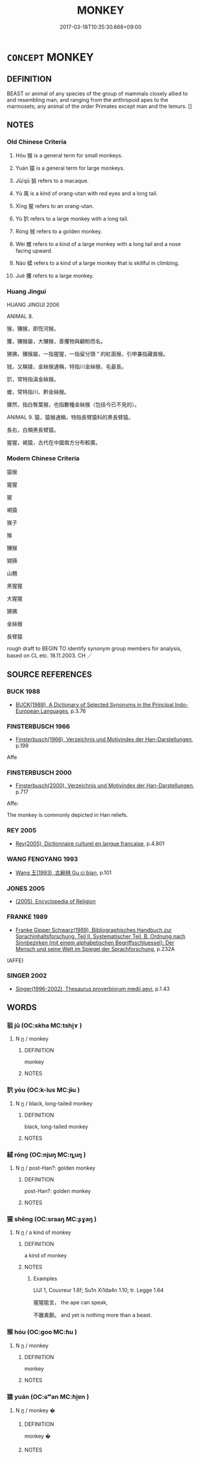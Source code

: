# -*- mode: mandoku-tls-view -*-
#+TITLE: MONKEY
#+DATE: 2017-03-18T10:35:30.668+09:00        
#+STARTUP: content
* =CONCEPT= MONKEY
:PROPERTIES:
:CUSTOM_ID: uuid-9fdeee3d-964a-4dd5-af0d-6776da94afa9
:SYNONYM+:  SIMIAN
:SYNONYM+:  PRIMATE
:SYNONYM+:  APE
:TR_ZH: 猴子
:TR_OCH: 猴
:END:
** DEFINITION

BEAST or animal of any species of the group of mammals closely allied to and resembling man, and ranging from the anthropoid apes to the marmosets; any animal of the order Primates except man and the lemurs. []

** NOTES

*** Old Chinese Criteria
1. Hóu 猴 is a general term for small monkeys.

2. Yuán 猿 is a general term for large monkeys.

3. Jū/qū 狙 refers to a macaque.

4. Yù 禺 is a kind of orang-utan with red eyes and a long tail.

5. Xīng 猩 refers to an orang-utan.

6. Yù 狖 refers to a large monkey with a long tail.

7. Róng 狨 refers to a golden monkey.

8. Wèi 蜼 refers to a kind of a large monkey with a long tail and a nose facing upward.

9. Náo 蝚 refers to a kind of a large monkey that is skillful in climbing.

10. Jué 玃 refers to a large monkey.

*** Huang Jingui
HUANG JINGUI 2006

ANIMAL 8.

猴，獼猴，即恆河猴。

玃，獼猴屬，大獼猴，善攫物與顧盼而名。

狒狒，獼猴屬，一指猩猩，一指留分頭 ” 的紅面猴，引申兼指藏酋猴。

狨，又稱猱，金絲猴通稱，特指川金絲猴，毛最長。

狖，常特指滇金絲猴。

蜼，常特指川、黔金絲猴。

猓然，指白臀葉猴，也指數種金絲猴（包括今已不見的）。

ANIMAL 9. 猿，猿猴通稱，特指長臂猿科的黑長臂猿。

長右，白頰黑長臂猿。

猩猩，褐猿，古代在中國南方分布較廣。

*** Modern Chinese Criteria
猿猴

猩猩

猩

褐猿

猴子

猴

獼猴

猢猻

山魈

黑猩猩

大猩猩

狒狒

金絲猴

長臂猿

rough draft to BEGIN TO identify synonym group members for analysis, based on CL etc. 18.11.2003. CH ／

** SOURCE REFERENCES
*** BUCK 1988
 - [[cite:BUCK-1988][BUCK(1988), A Dictionary of Selected Synonyms in the Principal Indo-European Languages]], p.3.76

*** FINSTERBUSCH 1966
 - [[cite:FINSTERBUSCH-1966][Finsterbusch(1966), Verzeichnis und Motivindex der Han-Darstellungen]], p.199


Affe

*** FINSTERBUSCH 2000
 - [[cite:FINSTERBUSCH-2000][Finsterbusch(2000), Verzeichnis und Motivindex der Han-Darstellungen]], p.717


Affe: 

The monkey is commonly depicted in Han reliefs.

*** REY 2005
 - [[cite:REY-2005][Rey(2005), Dictionnaire culturel en langue francaise]], p.4.801

*** WANG FENGYANG 1993
 - [[cite:WANG-FENGYANG-1993][Wang 王(1993), 古辭辨 Gu ci bian]], p.101

*** JONES 2005
 - [[cite:JONES-2005][(2005), Encyclopedia of Religion]]
*** FRANKE 1989
 - [[cite:FRANKE-1989][Franke Gipper Schwarz(1989), Bibliographisches Handbuch zur Sprachinhaltsforschung. Teil II. Systematischer Teil. B. Ordnung nach Sinnbezirken (mit einem alphabetischen Begriffsschluessel): Der Mensch und seine Welt im Spiegel der Sprachforschung]], p.232A
 (AFFE)
*** SINGER 2002
 - [[cite:SINGER-2002][Singer(1996-2002), Thesaurus proverbiorum medii aevi]], p.1.43

** WORDS
   :PROPERTIES:
   :VISIBILITY: children
   :END:
*** 狙 jū (OC:skha MC:tshi̯ɤ )
:PROPERTIES:
:CUSTOM_ID: uuid-5be6b73a-9f23-4247-b7d3-ad3cb631ecaa
:Char+: 狙(94,5/8) 
:GY_IDS+: uuid-2aab9aa8-6c31-4d74-83dc-44b8631d4e97
:PY+: jū     
:OC+: skha     
:MC+: tshi̯ɤ     
:END: 
**** N [[tls:syn-func::#uuid-8717712d-14a4-4ae2-be7a-6e18e61d929b][n]] / monkey
:PROPERTIES:
:CUSTOM_ID: uuid-f52ff6d5-78aa-4e1e-8f0b-8da5e4b1856a
:END:
****** DEFINITION

monkey

****** NOTES

*** 狖 yòu (OC:k-lus MC:jɨu )
:PROPERTIES:
:CUSTOM_ID: uuid-8a31995b-5382-427d-a3bf-844f2dbeff61
:Char+: 狖(94,5/8) 
:GY_IDS+: uuid-7e734af0-c394-46ec-aea6-5724caba7818
:PY+: yòu     
:OC+: k-lus     
:MC+: jɨu     
:END: 
**** N [[tls:syn-func::#uuid-8717712d-14a4-4ae2-be7a-6e18e61d929b][n]] / black, long-tailed monkey
:PROPERTIES:
:CUSTOM_ID: uuid-fd58dfe5-d302-4b5c-b4c8-82d7885ab13e
:END:
****** DEFINITION

black, long-tailed monkey

****** NOTES

*** 絨 róng (OC:njuŋ MC:ȵuŋ )
:PROPERTIES:
:CUSTOM_ID: uuid-b45b4649-7a74-4ee2-ae0a-02ec950af963
:Char+: 狨(94,6/9) 
:GY_IDS+: uuid-ab7b3d43-6c15-4a0e-8cc3-ba2b5cc7f73b
:PY+: róng     
:OC+: njuŋ     
:MC+: ȵuŋ     
:END: 
**** N [[tls:syn-func::#uuid-8717712d-14a4-4ae2-be7a-6e18e61d929b][n]] / post-Han?: golden monkey
:PROPERTIES:
:CUSTOM_ID: uuid-cff63b35-94ad-40a8-b8ca-21cb3e074c3d
:END:
****** DEFINITION

post-Han?: golden monkey

****** NOTES

*** 猩 shēng (OC:sraaŋ MC:ʂɣaŋ )
:PROPERTIES:
:CUSTOM_ID: uuid-12ac460e-56cc-4f76-a334-6810f298e736
:Char+: 猩(94,9/12) 
:GY_IDS+: uuid-621a22e6-c9b4-485f-8399-af5bdd9c28ec
:PY+: shēng     
:OC+: sraaŋ     
:MC+: ʂɣaŋ     
:END: 
**** N [[tls:syn-func::#uuid-8717712d-14a4-4ae2-be7a-6e18e61d929b][n]] / a kind of monkey
:PROPERTIES:
:CUSTOM_ID: uuid-85562249-18cc-4983-8651-12dbf49e3de7
:END:
****** DEFINITION

a kind of monkey

****** NOTES

******* Examples
LIJI 1, Couvreur 1.6f; Su1n Xi1da4n 1.10; tr. Legge 1.64 

 猩猩能言， the ape can speak,

 不離禽獸。 and yet is nothing more than a beast.

*** 猴 hóu (OC:ɡoo MC:ɦu )
:PROPERTIES:
:CUSTOM_ID: uuid-688e8eae-6ea9-4637-b484-65742e3fbd2c
:Char+: 猴(94,9/12) 
:GY_IDS+: uuid-243f567c-abba-419b-8d8b-5add867670f7
:PY+: hóu     
:OC+: ɡoo     
:MC+: ɦu     
:END: 
**** N [[tls:syn-func::#uuid-8717712d-14a4-4ae2-be7a-6e18e61d929b][n]] / monkey
:PROPERTIES:
:CUSTOM_ID: uuid-2e3fbd2e-63d5-453f-84ac-302915bd2925
:END:
****** DEFINITION

monkey

****** NOTES

*** 猿 yuán (OC:ɢʷan MC:ɦi̯ɐn )
:PROPERTIES:
:CUSTOM_ID: uuid-38979980-0b3c-472b-916e-22957d8f5e26
:Char+: 猨(94,9/12) 
:GY_IDS+: uuid-3ef9999a-2dbf-43f7-8adc-577c0c77cb43
:PY+: yuán     
:OC+: ɢʷan     
:MC+: ɦi̯ɐn     
:END: 
**** N [[tls:syn-func::#uuid-8717712d-14a4-4ae2-be7a-6e18e61d929b][n]] / monkey  �
:PROPERTIES:
:CUSTOM_ID: uuid-71ee36e0-65f3-4436-895a-3b5a6df5b423
:END:
****** DEFINITION

monkey  �

****** NOTES

*** 猱 náo (OC:m-luu MC:nɑu ) /  
:PROPERTIES:
:CUSTOM_ID: uuid-68c326c0-a3d1-420a-8605-a72c3bc934ec
:Char+: 猱(94,9/12) 
:Char+: 蝚(142,9/15) 
:GY_IDS+: uuid-fc280a29-c0e8-4203-8e43-a1a0d7472680
:PY+: náo     
:OC+: m-luu     
:MC+: nɑu     
:END: 
**** N [[tls:syn-func::#uuid-8717712d-14a4-4ae2-be7a-6e18e61d929b][n]] / kind of monkey (GUAN; SHIJI) =猱
:PROPERTIES:
:CUSTOM_ID: uuid-4d0e060e-554d-4887-b8c3-144117aa2b18
:END:
****** DEFINITION

kind of monkey (GUAN; SHIJI) =猱

****** NOTES

*** 猱 náo (OC:m-luu MC:nɑu )
:PROPERTIES:
:CUSTOM_ID: uuid-60abf6e0-982b-4cbd-b6e5-322b02641f00
:Char+: 猱(94,9/12) 
:GY_IDS+: uuid-fc280a29-c0e8-4203-8e43-a1a0d7472680
:PY+: náo     
:OC+: m-luu     
:MC+: nɑu     
:END: 
**** N [[tls:syn-func::#uuid-8717712d-14a4-4ae2-be7a-6e18e61d929b][n]] / monkey
:PROPERTIES:
:CUSTOM_ID: uuid-c2a3dc2b-dfcb-4c8d-a59c-e0b0cb040f9c
:END:
****** DEFINITION

monkey

****** NOTES

*** 蝯 yuán (OC:ɢʷan MC:ɦi̯ɐn ) / 猿 yuán (OC:ɢʷan MC:ɦi̯ɐn )
:PROPERTIES:
:CUSTOM_ID: uuid-6a302b8a-3685-4e44-aa0c-b0ef3440dab0
:Char+: 蝯(142,9/15) 
:Char+: 猿(94,10/13) 
:GY_IDS+: uuid-265ae2fe-0085-4cc0-9529-89c8c35a5edb
:PY+: yuán     
:OC+: ɢʷan     
:MC+: ɦi̯ɐn     
:GY_IDS+: uuid-cc3f7e41-a20a-4a16-897f-24a41c464733
:PY+: yuán     
:OC+: ɢʷan     
:MC+: ɦi̯ɐn     
:END: 
**** N [[tls:syn-func::#uuid-8717712d-14a4-4ae2-be7a-6e18e61d929b][n]] / kind of money
:PROPERTIES:
:CUSTOM_ID: uuid-b7f59f09-656d-405f-9359-95e6e6c89964
:END:
****** DEFINITION

kind of money

****** NOTES

*** 猿 yuán (OC:ɢʷan MC:ɦi̯ɐn )
:PROPERTIES:
:CUSTOM_ID: uuid-57250222-b4af-49e5-ae61-d0bf0c11dce2
:Char+: 猿(94,10/13) 
:GY_IDS+: uuid-cc3f7e41-a20a-4a16-897f-24a41c464733
:PY+: yuán     
:OC+: ɢʷan     
:MC+: ɦi̯ɐn     
:END: 
**** N [[tls:syn-func::#uuid-8717712d-14a4-4ae2-be7a-6e18e61d929b][n]] / monkey
:PROPERTIES:
:CUSTOM_ID: uuid-abe4efab-9551-48b2-b261-17c4d56f6882
:END:
****** DEFINITION

monkey

****** NOTES

******* Examples
ZHUANG 20.6.3 Guo Qingfan 688; Wang Shumin 748; Fang Yong 537; Chen Guying 515

 王獨不見夫騰猿乎？ Has your majesty not seen the high-climbing gibbon? [CA]

*** 獶 yōu (OC:qu MC:ʔɨu )
:PROPERTIES:
:CUSTOM_ID: uuid-9193d2d7-d4e9-4168-96ac-70d0520ad14f
:Char+: 獶(94,15/18) 
:GY_IDS+: uuid-a29d1e2f-125b-4e0b-9e99-d459110a6ef0
:PY+: yōu     
:OC+: qu     
:MC+: ʔɨu     
:END: 
**** N [[tls:syn-func::#uuid-8717712d-14a4-4ae2-be7a-6e18e61d929b][n]] / kind of monkey
:PROPERTIES:
:CUSTOM_ID: uuid-c30600c1-dae6-46c0-9c0b-1839c1447773
:END:
****** DEFINITION

kind of monkey

****** NOTES

*** 獼 mí (OC:mel MC:miɛ )
:PROPERTIES:
:CUSTOM_ID: uuid-ba5028ad-17bf-4491-904a-02bce9bad1f8
:Char+: 獼(94,17/20) 
:GY_IDS+: uuid-48839caa-827a-416b-abd8-254fb0ac3ac1
:PY+: mí     
:OC+: mel     
:MC+: miɛ     
:END: 
**** N [[tls:syn-func::#uuid-8717712d-14a4-4ae2-be7a-6e18e61d929b][n]] / kind of monkey (macacus?)
:PROPERTIES:
:CUSTOM_ID: uuid-0022929e-cf19-481d-ac14-15b3300d1f70
:END:
****** DEFINITION

kind of monkey (macacus?)

****** NOTES

*** 玃 jué (OC:kʷaɡ MC:ki̯ɐk )
:PROPERTIES:
:CUSTOM_ID: uuid-cfc72285-8e16-4a49-8a4a-dfa127b4196b
:Char+: 玃(94,20/23) 
:GY_IDS+: uuid-133ac90a-81dc-4b97-aa92-2ac244eeefd8
:PY+: jué     
:OC+: kʷaɡ     
:MC+: ki̯ɐk     
:END: 
**** N [[tls:syn-func::#uuid-8717712d-14a4-4ae2-be7a-6e18e61d929b][n]] / large monkey
:PROPERTIES:
:CUSTOM_ID: uuid-c467553f-47cc-41b1-804c-2a63939fa978
:END:
****** DEFINITION

large monkey

****** NOTES

******* Examples
SJ 117/3031 tr. Watson 1993, Han, vol.2, p.276 蜼玃飛鸓， Drills, baboons, and flying sqirrels, [CA]

*** 禺 yù (OC:ŋos MC:ŋi̯o )
:PROPERTIES:
:CUSTOM_ID: uuid-da5c6c27-1769-4e9e-9e91-da2d5832843c
:Char+: 禺(114,4/9) 
:GY_IDS+: uuid-2405ad6c-45f8-4488-b41f-8a8445905454
:PY+: yù     
:OC+: ŋos     
:MC+: ŋi̯o     
:END: 
**** N [[tls:syn-func::#uuid-8717712d-14a4-4ae2-be7a-6e18e61d929b][n]] / P: kind of monkey (post-Han?)
:PROPERTIES:
:CUSTOM_ID: uuid-862c7919-3e35-4606-a466-63d169bcac84
:END:
****** DEFINITION

P: kind of monkey (post-Han?)

****** NOTES

*** 蜼 wèi (OC:ɢluls MC:ji )
:PROPERTIES:
:CUSTOM_ID: uuid-dba71189-29b1-4e8b-914a-10ba2d270b3c
:Char+: 蜼(142,8/14) 
:GY_IDS+: uuid-4af44bba-bafa-4e29-adb9-c565b5f2b1be
:PY+: wèi     
:OC+: ɢluls     
:MC+: ji     
:END: 
**** N [[tls:syn-func::#uuid-8717712d-14a4-4ae2-be7a-6e18e61d929b][n]] / K: monkey-like animal
:PROPERTIES:
:CUSTOM_ID: uuid-7769d652-c9b3-44ed-8afe-9e066a5505e7
:END:
****** DEFINITION

K: monkey-like animal

****** NOTES

*** 猿狙 yuánjū (OC:ɢʷan skha MC:ɦi̯ɐn tshi̯ɤ )
:PROPERTIES:
:CUSTOM_ID: uuid-7f654cae-acdd-4605-9b39-3c5a22721c6f
:Char+: 猿(94,10/13) 狙(94,5/8) 
:GY_IDS+: uuid-cc3f7e41-a20a-4a16-897f-24a41c464733 uuid-2aab9aa8-6c31-4d74-83dc-44b8631d4e97
:PY+: yuán jū    
:OC+: ɢʷan skha    
:MC+: ɦi̯ɐn tshi̯ɤ    
:END: 
**** N [[tls:syn-func::#uuid-a8e89bab-49e1-4426-b230-0ec7887fd8b4][NP]] {[[tls:sem-feat::#uuid-f8182437-4c38-4cc9-a6f8-b4833cdea2ba][nonreferential]]} / monkey
:PROPERTIES:
:CUSTOM_ID: uuid-b7e60e25-7a3a-4979-9140-6cf7b948bca8
:END:
****** DEFINITION

monkey

****** NOTES

*** 獮猴 xiǎnhóu (OC:smenʔ ɡoo MC:siɛn ɦu )
:PROPERTIES:
:CUSTOM_ID: uuid-43491e98-ab4f-41dd-90c7-41d8ed3374db
:Char+: 獮(94,14/17) 猴(94,9/12) 
:GY_IDS+: uuid-b4e84069-6699-459d-8024-1ac2cdafc90a uuid-243f567c-abba-419b-8d8b-5add867670f7
:PY+: xiǎn hóu    
:OC+: smenʔ ɡoo    
:MC+: siɛn ɦu    
:END: 
**** N [[tls:syn-func::#uuid-a8e89bab-49e1-4426-b230-0ec7887fd8b4][NP]] / READ xiǎn!!! hóu:  kind of monkey
:PROPERTIES:
:CUSTOM_ID: uuid-75b46af0-1d30-4fc4-afaf-5d9a9dc72d9d
:END:
****** DEFINITION

READ xiǎn!!! hóu:  kind of monkey

****** NOTES

*** 獼猴 míhóu (OC:mel ɡoo MC:miɛ ɦu )
:PROPERTIES:
:CUSTOM_ID: uuid-0d308b6a-52c9-45be-9de4-3521947e5949
:Char+: 獼(94,17/20) 猴(94,9/12) 
:GY_IDS+: uuid-48839caa-827a-416b-abd8-254fb0ac3ac1 uuid-243f567c-abba-419b-8d8b-5add867670f7
:PY+: mí hóu    
:OC+: mel ɡoo    
:MC+: miɛ ɦu    
:END: 
**** N [[tls:syn-func::#uuid-a8e89bab-49e1-4426-b230-0ec7887fd8b4][NP]] / monkey
:PROPERTIES:
:CUSTOM_ID: uuid-2c066468-5e60-4ea4-a2d8-2f28e51b5262
:END:
****** DEFINITION

monkey

****** NOTES

*** 獨 dú (OC:dooɡ MC:duk )
:PROPERTIES:
:CUSTOM_ID: uuid-457af4d8-66a5-4af7-9f12-f188dea52758
:Char+: 獨(94,13/16) 
:GY_IDS+: uuid-e0035927-e8c8-49e1-ad7f-653e4cd05d04
:PY+: dú     
:OC+: dooɡ     
:MC+: duk     
:END: 
**** N [[tls:syn-func::#uuid-8717712d-14a4-4ae2-be7a-6e18e61d929b][n]] / monkey, taller than but similar to the 猿
:PROPERTIES:
:CUSTOM_ID: uuid-7508de93-e7e7-46fe-82a0-00c5a523c971
:END:
****** DEFINITION

monkey, taller than but similar to the 猿

****** NOTES

** BIBLIOGRAPHY
bibliography:../core/tlsbib.bib
